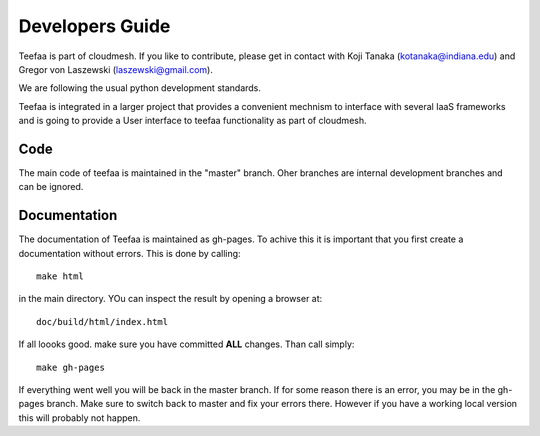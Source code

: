 Developers Guide
================

Teefaa is part of cloudmesh. If you like to contribute, please get in contact with Koji Tanaka (kotanaka@indiana.edu)
and Gregor von Laszewski (laszewski@gmail.com).

We are following the usual python development standards.

Teefaa is integrated in a larger project that provides a convenient 
mechnism to interface with several IaaS frameworks and is going to 
provide a User interface to teefaa functionality as part of cloudmesh.

Code
------

The main code of teefaa is maintained in the "master" branch. Oher branches are internal 
development branches and can be ignored.

Documentation
--------------

The documentation of Teefaa is maintained as gh-pages. To achive this it is important that you 
first create a documentation without errors. This is done by calling::

  make html 

in the main directory. YOu can inspect the result by opening a browser at::

  doc/build/html/index.html
  
If all loooks good. make sure you have committed **ALL** changes. Than call simply::

  make gh-pages
  
If everything went well you will be back in the master branch. 
If for some reason there is an error, you may be in the gh-pages branch. 
Make sure to switch back to master and fix your errors there. However if you have
a working local version this will probably not happen. 


